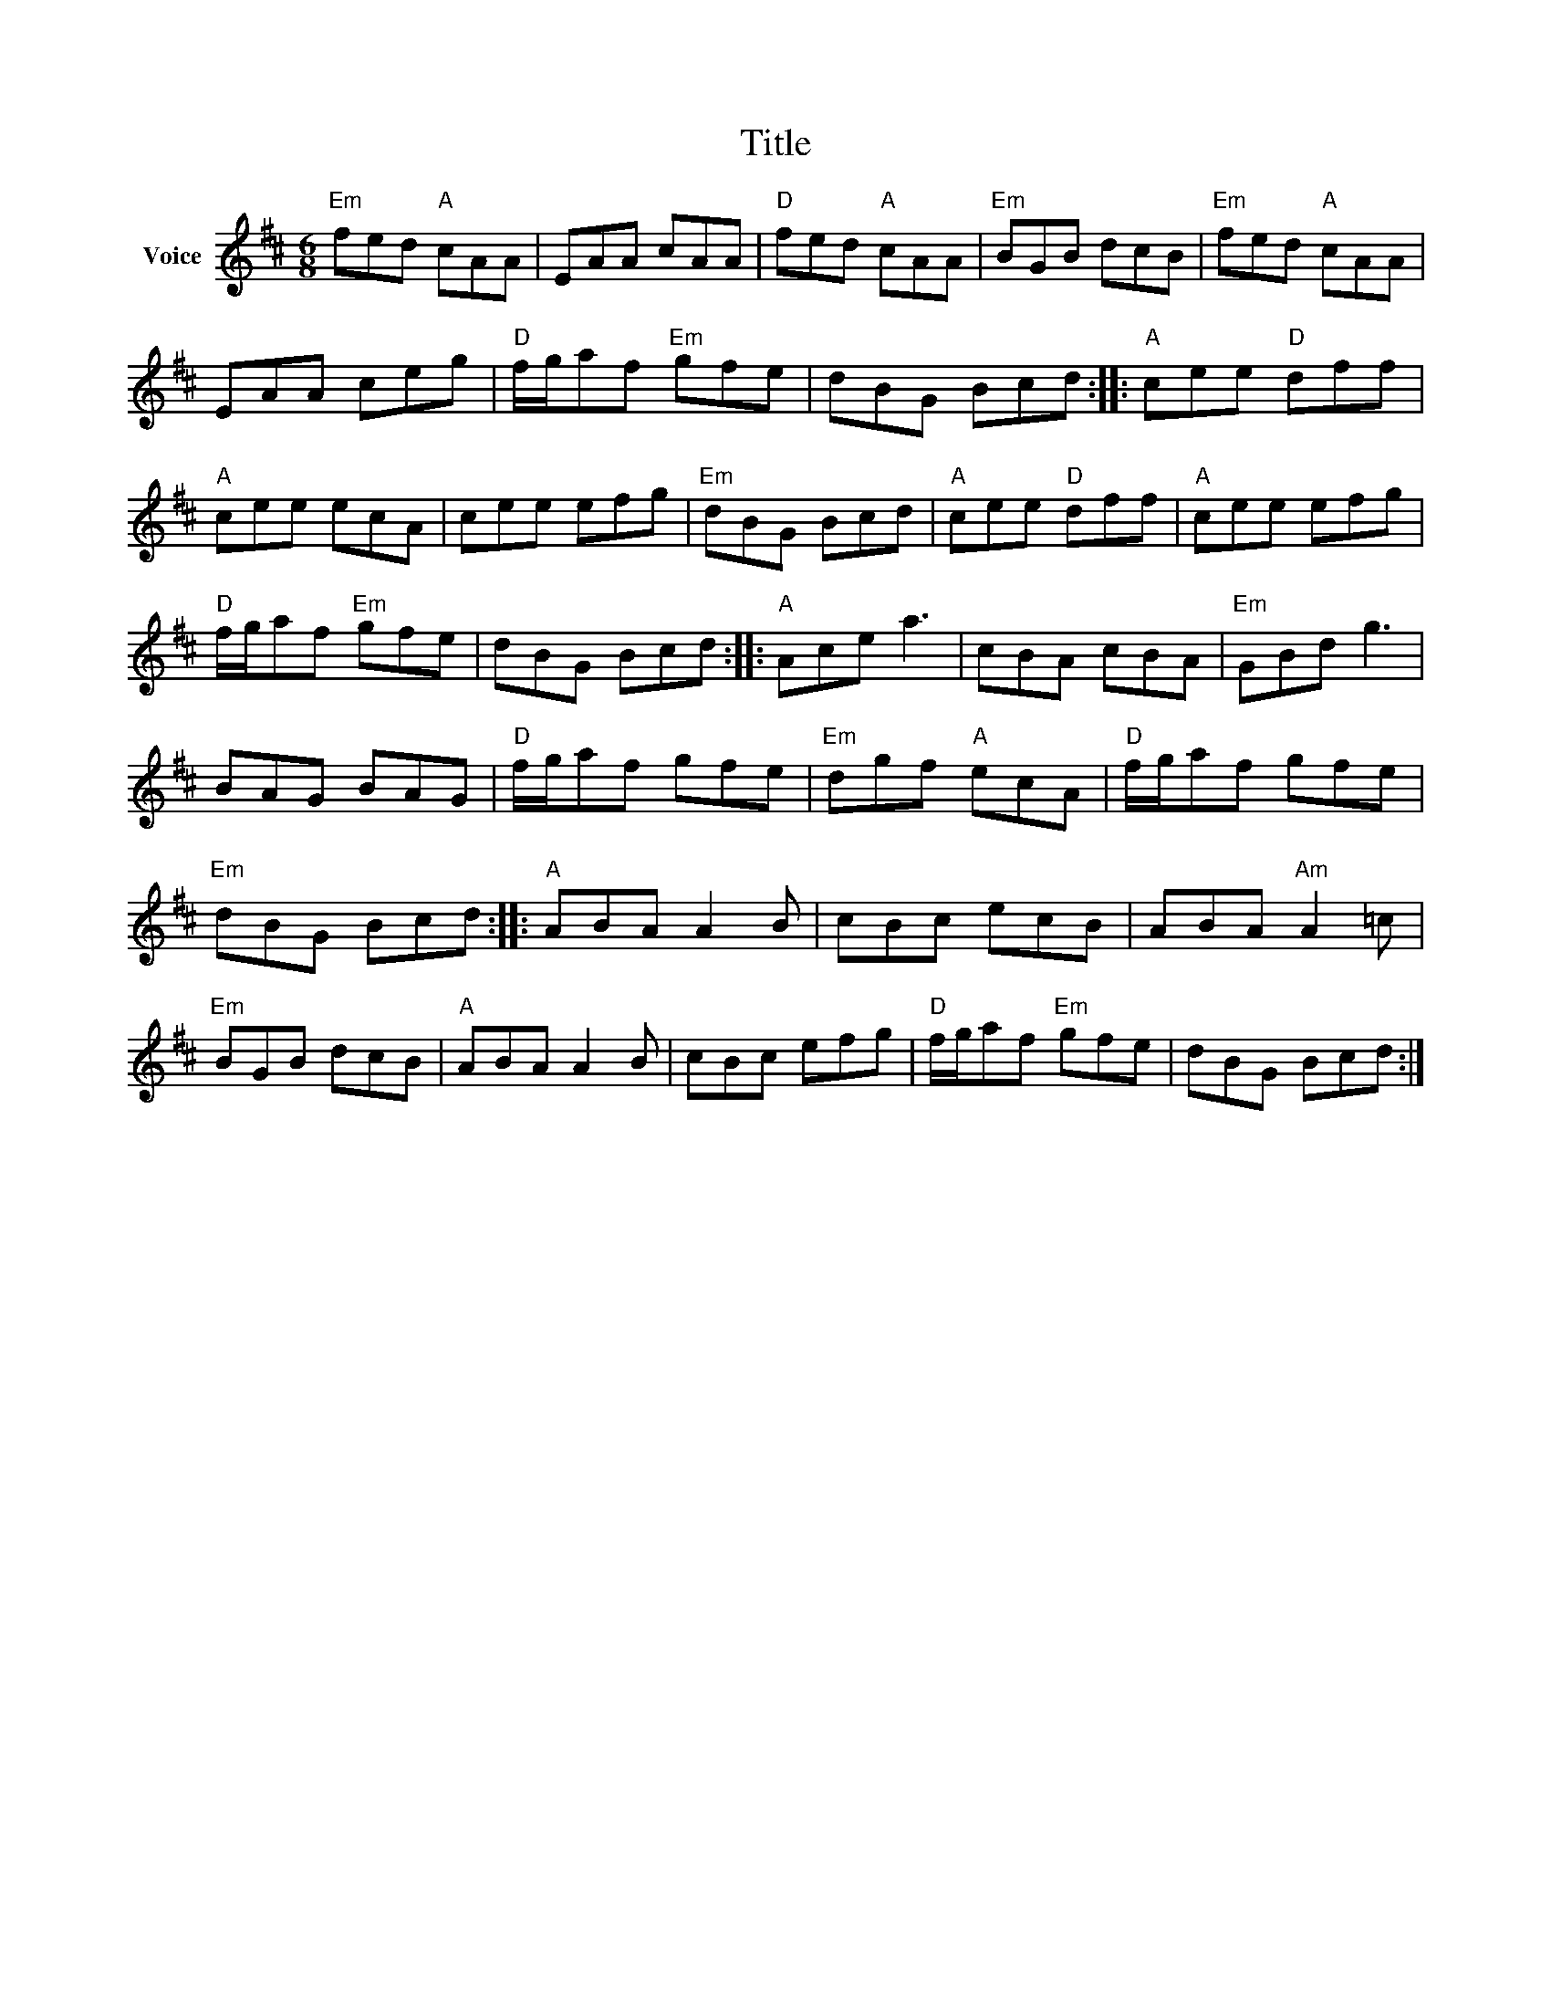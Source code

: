 X:1
T:Title
L:1/8
M:6/8
I:linebreak $
K:D
V:1 treble nm="Voice"
V:1
"Em" fed"A" cAA | EAA cAA |"D" fed"A" cAA |"Em" BGB dcB |"Em" fed"A" cAA | EAA ceg | %6
"D" f/g/af"Em" gfe | dBG Bcd ::"A" cee"D" dff |"A" cee ecA | cee efg |"Em" dBG Bcd | %12
"A" cee"D" dff |"A" cee efg |"D" f/g/af"Em" gfe | dBG Bcd ::"A" Ace a3 | cBA cBA |"Em" GBd g3 | %19
 BAG BAG |"D" f/g/af gfe |"Em" dgf"A" ecA |"D" f/g/af gfe |"Em" dBG Bcd ::"A" ABA A2 B | cBc ecB | %26
 ABA"Am" A2 =c |"Em" BGB dcB |"A" ABA A2 B | cBc efg |"D" f/g/af"Em" gfe | dBG Bcd :| %32

